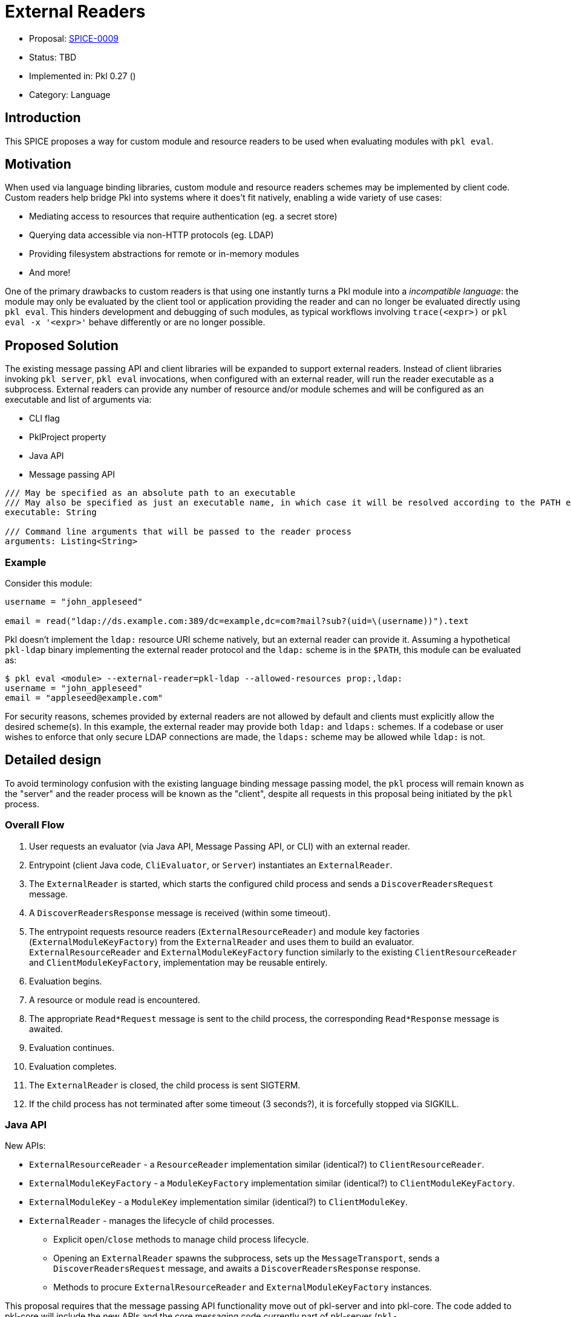 = External Readers

* Proposal: link:./SPICE-0009-external-readers.adoc[SPICE-0009]
* Status: TBD
* Implemented in: Pkl 0.27 ()
* Category: Language

== Introduction

This SPICE proposes a way for custom module and resource readers to be used when evaluating modules with `pkl eval`.

== Motivation

When used via language binding libraries, custom module and resource readers schemes may be implemented by client code.
Custom readers help bridge Pkl into systems where it does't fit natively, enabling a wide variety of use cases:

* Mediating access to resources that require authentication (eg. a secret store)
* Querying data accessible via non-HTTP protocols (eg. LDAP)
* Providing filesystem abstractions for remote or in-memory modules
* And more!

One of the primary drawbacks to custom readers is that using one instantly turns a Pkl module into a _incompatible language_: the module may only be evaluated by the client tool or application providing the reader and can no longer be evaluated directly using `pkl eval`.
This hinders development and debugging of such modules, as typical workflows involving `trace(<expr>)` or `pkl eval -x '<expr>'` behave differently or are no longer possible.

== Proposed Solution

The existing message passing API and client libraries will be expanded to support external readers.
Instead of client libraries invoking `pkl server`, `pkl eval` invocations, when configured with an external reader, will run the reader executable as a subprocess.
External readers can provide any number of resource and/or module schemes and will be configured as an executable and list of arguments via:

* CLI flag
* PklProject property
* Java API
* Message passing API

[source,pkl]
----
/// May be specified as an absolute path to an executable
/// May also be specified as just an executable name, in which case it will be resolved according to the PATH environment variable
executable: String

/// Command line arguments that will be passed to the reader process
arguments: Listing<String>
----

=== Example

Consider this module:

[source,pkl]
----
username = "john_appleseed"

email = read("ldap://ds.example.com:389/dc=example,dc=com?mail?sub?(uid=\(username))").text
----

Pkl doesn't implement the `ldap:` resource URI scheme natively, but an external reader can provide it.
Assuming a hypothetical `pkl-ldap` binary implementing the external reader protocol and the `ldap:` scheme is in the `$PATH`, this module can be evaluated as:

[source,text]
----
$ pkl eval <module> --external-reader=pkl-ldap --allowed-resources prop:,ldap:
username = "john_appleseed"
email = "appleseed@example.com"
----

For security reasons, schemes provided by external readers are not allowed by default and clients must explicitly allow the desired scheme(s).
In this example, the external reader may provide both `ldap:` and `ldaps:` schemes.
If a codebase or user wishes to enforce that only secure LDAP connections are made, the `ldaps:` scheme may be allowed while `ldap:` is not.

== Detailed design

To avoid terminology confusion with the existing language binding message passing model, the `pkl` process will remain known as the "server" and the reader process will be known as the "client", despite all requests in this proposal being initiated by the `pkl` process.

=== Overall Flow

1. User requests an evaluator (via Java API, Message Passing API, or CLI) with an external reader.
2. Entrypoint (client Java code, `CliEvaluator`, or `Server`) instantiates an `ExternalReader`.
3. The `ExternalReader` is started, which starts the configured child process and sends a `DiscoverReadersRequest` message.
4. A `DiscoverReadersResponse` message is received (within some timeout).
5. The entrypoint requests resource readers (`ExternalResourceReader`) and module key factories (`ExternalModuleKeyFactory`) from the `ExternalReader` and uses them to build an evaluator.
`ExternalResourceReader` and `ExternalModuleKeyFactory` function similarly to the existing `ClientResourceReader` and `ClientModuleKeyFactory`, implementation may be reusable entirely.
6. Evaluation begins.
7. A resource or module read is encountered.
8. The appropriate `Read*Request` message is sent to the child process, the corresponding `Read*Response` message is awaited.
9. Evaluation continues.
10. Evaluation completes.
11. The `ExternalReader` is closed, the child process is sent SIGTERM.
12. If the child process has not terminated after some timeout (3 seconds?), it is forcefully stopped via SIGKILL.

=== Java API

New APIs:

* `ExternalResourceReader` - a `ResourceReader` implementation similar (identical?) to `ClientResourceReader`.
* `ExternalModuleKeyFactory` - a `ModuleKeyFactory` implementation similar (identical?) to `ClientModuleKeyFactory`.
* `ExternalModuleKey` - a `ModuleKey` implementation similar (identical?) to `ClientModuleKey`.
* `ExternalReader` - manages the lifecycle of child processes.
    ** Explicit `open`/`close` methods to manage child process lifecycle.
    ** Opening an `ExternalReader` spawns the subprocess, sets up the `MessageTransport`, sends a `DiscoverReadersRequest` message, and awaits a `DiscoverReadersResponse` response.
    ** Methods to procure `ExternalResourceReader` and `ExternalModuleKeyFactory` instances.

This proposal requires that the message passing API functionality move out of pkl-server and into pkl-core.
The code added to pkl-core will include the new APIs and the core messaging code currently part of pkl-server (`pkl-server/src.main/kotlin/org.pkl.server/Message*.kt`).

=== Message Passing API

Two new message types will be added:

[source,pkl]
----
/// Code: 0x2e
/// Type: Server Request
class DiscoverReadersRequest {
  /// A number identifying this request
  requestId: Int
}

/// Code: 0x2f
/// Type: Client Response
class DiscoverReadersResponse {
  /// A number identifying this request
  requestId: Int

  /// Register client-side module readers.
  ///
  /// [ClientModuleReader] is defined at https://pkl-lang.org/main/current/bindings-specification/message-passing-api.html#create-evaluator-request
  clientModuleReaders: Listing<ClientModuleReader>?

  /// Register client-side resource readers.
  ///
  /// [ClientResourceReader] is defined at https://pkl-lang.org/main/current/bindings-specification/message-passing-api.html#create-evaluator-request
  clientResourceReaders: Listing<ClientResourceReader>?
}
----

`CreateEvaluatorRequest` will be expanded with an additional property:
[source,pkl]
----
externalReaders: Listing<ExternalReader>?

class ExternalReader {
  /// May be specified as an absolute path to an executable
  /// May also be specified as just an executable name, in which case it will be resolved according to the PATH environment variable
  executable: String

  /// Command line arguments that will be passed to the reader process
  arguments: Listing<String>
}
----

=== CLI

A new `--external-reader` CLI argument will be added to configure external readers.
This argument can be provided multiple times (using `clikt.multiple`) to configure multiple external readers.
The argument may be passed as a space-separated string where the first element becomes `executable` and any remainder becomes `arguments`.

TBD: It might be best if the argument value is link:https://docs.python.org/3/library/shlex.html#shlex.split[shlex'd] instead of split to support passing arguments to the reader process that contain spaces.

=== Standard Library

The `EvaluatorSettings` module will be expanded to enable configuring external readers in `PklProject` files:

[source,pkl]
----
externalReaders: Listing<ExternalReader>?

class ExternalReader {
  /// May be specified as an absolute path to an executable
  /// May also be specified as just an executable name, in which case it will be resolved according to the PATH environment variable
  executable: String

  /// Command line arguments that will be passed to the reader process
  arguments: Listing<String>
}
----

=== Language Binding Libraries

The language binding libraries `pkl-go` and `pkl-swift` will be expanded to support using and implementing external readers.
For the purpose of illustration, examples will be provided using Golang.

The `EvaluatorOptions` type will be expanded to include a new property for external readers:

[source,go]
----
type EvaluatorOptions struct {
	// ...
    ExternalReaders []ExternalReader
	// ...
}

type ExternalReader struct {
	Executable string
	Arguments []string
}
----

A new `ExternalReaderRuntime` type will be introduced to implement the child process message passing interface.
It makes sense to expand the existing libraries to add this functionality as much of the message passing infrastructure and types for implementing resource and module readers can be reused.
An `ExternalReaderRuntime` is configured with zero or more `ResourceReader` instances and zero or more `ModuleReader`.
When started, the runtime will consume messages from the configured `Reader`, dispatch calls to the configured readers, and send responses to the configured `Writer`.

[source,go]
----
type ExternalReaderRuntime interface {
  Run()
  Close()
}

type ExternalReaderRuntimeOptions struct {
	// ResourceReaders are the resource readers to be used by the evaluator.
	ResourceReaders []ResourceReader

	// ModuleReaders are the set of custom module readers to be used by the evaluator.
	ModuleReaders []ModuleReader

	// Input reader to consume messages from Pkl from
	// Defaults to os.Stdin if not set
	Input io.Reader

	// Output writer to produce message to Pkl
	// Defaults to os.Stdout if not set
	Output io.Writer
}

func NewExternalReaderRuntime(opts ...func(options *ExternalReaderRuntimeOptions)) ExternalReaderRuntime {
  // ...
}

var WithResourceReaders = // ...
var WithModuleReaders = // ...
var WithStreams = // ...
----

== Compatibility

From a language perspective, this proposal is purely additive.

In the case where newer language bindings configure external readers against an older `pkl` binary, the new `CreateEvaluatorRequest.externalReaders` field will be ignored silently.
If module evaluation relies on configured external readers, it will fail accordingly.

Any usage of the pkl-server APIs that are moving to pkl-core will break.
It's unlikely there are clients of these APIs outside the apple/pkl repo.

== Future directions

* Support for specifying URIs for external reader executables so they may be distributed in Pkl packages.
This is potentially very valuable for statically compiled reader binaries, but significantly complicates the implementation.
The design, as proposed, does not prohibit implementing this as a future enhancement.
This would also make it very convenient to provide friendly, type-safe Pkl APIs for complex reader URI schemes instead of having the "stringly-typed" URI as the primary API, e.g. building on the `ldap:` example:
+
[source,pkl]
----
import "pkl:json"

typealias LDAPResult = Mapping<String, Listing<String>>

class LDAPQuery {
    protocol: *"ldap"|"ldaps"
    host: String
    port: UInt16 = 389
    baseDN: String
    attributes: Listing<String>
    scope: *"base"|"one"|"sub"
    filter: String = "(&)" // matches anything

    fixed results: Listing<LDAPResult> = new json.Parser { useMapping = true }.parse(
        read("\(protocol)://\(host):\(port)/\(baseDN)?\(attributes.join(","))?\(scope)?\(filter)").text
    )
}

local queryResults = new LDAPQuery {
    host = "ds.example.com"
    baseDN = "dc=example,dc=com"
    attributes { "mail" }
    scope = "sub"
    filter = "(uid=\(username))"
}.results

username = "john_appleseed"

email = queryResults[0]["mail"][0]
----
* Java library for bindings to support being an external reader client
* To improve CLI ergonomics, could implement additive `--allow-resources`/`--allow-modules` args (current flags replace full list)
* Manage external reader processes separately from EvaluatorImpl lifetime
** Potential large savings in per-evaluator overhead for Java API and Language Binding usage
** Savings for CLI usage (primary use case) would be minimal
** Code is more complicated (need an ExternalReaderManager sort of mechanism tracking unique commands => processes)
** Change could be made as followup work with only changes to Java APIs and internals

== Alternatives considered

=== One shot, per-read subprocesses

Instead of "persistent" reader processes invoked during evaluator initialization.
Instead of using the msgpack message-passing API, reader binaries could be invoked with the read URI as a CLI argument and return their result on standard output.
This potentially greatly lowers the barrier to entry for implementing external readers, even allowing them to be implemented by shell scripts.

This approach does not have a clean way to support globbed reads.
To resolve globs, Pkl can require many list modules/resources requests.
It's not clear one-shot reader processes would be invoked differently to distinguish read requests from list requests.
Multiple invocations would also have potentially significant overhead, especially for readers implemented in interpreted languages.

There is definitely value in supporting significantly reduced barrier to reader implementation, especially when globbing is not required.
One way this gap might be closed is with a "shim" reader process that translates the message passing API calls to subprocess invocations:

[source,text]
----
$ pkl eval <module> --external-reader 'pkl-cmd ldap=pkl-ldap.sh' --allowed-resources prop:,ldap:
username = "john_appleseed"
email = "appleseed@example.com"
----

It may even make sense for the `pkl` binary itself to provide this functionality.

=== Up-front scheme -> reader registration

Instead of Pkl starting reader subprocesses and discovering supported schemes during evaluator initialization, an alternative approach would be to explicit register this mapping.
This would allow reader processes to be launched on first read instead of during evaluator initialization.
This is more efficient in cases where the reader is not actually needed, but requires a greater amount of up-front configuration, especially when the same reader executable will be used for multiple schemes.

[source,text]
----
$ pkl eval <module> --external-resource-reader ldap=pkl-ldap --allowed-resources prop:,ldap:
username = "john_appleseed"
email = "appleseed@example.com"
----

This approach raises a few questions:

* Should declaring an external reader automatically allow reads for its scheme?
Declaring explicit allowed resources should probably disable this behavior.
* What happens when a reader doesn't support the scheme it is declared for?
